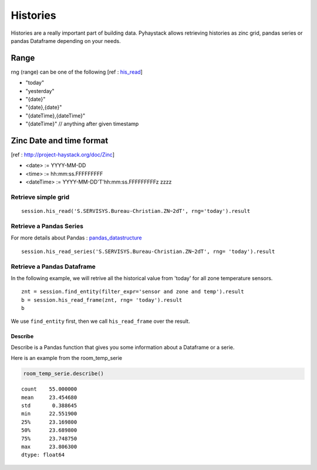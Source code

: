 Histories
===================
Histories are a really important part of building data. Pyhaystack allows retrieving histories
as zinc grid, pandas series or pandas Dataframe depending on your needs.

Range
+++++
rng (range) can be one of the following 
[ref : his_read_]

* "today"
* "yesterday"
* "{date}"
* "{date},{date}"
* "{dateTime},{dateTime}"
* "{dateTime}" // anything after given timestamp

Zinc Date and time format
+++++++++++++++++++++++++
[ref : http://project-haystack.org/doc/Zinc]

* <date>        := YYYY-MM-DD
* <time>        := hh:mm:ss.FFFFFFFFF
* <dateTime>    := YYYY-MM-DD'T'hh:mm:ss.FFFFFFFFFz zzzz


Retrieve simple grid
--------------------
::
    
    session.his_read('S.SERVISYS.Bureau-Christian.ZN~2dT', rng='today').result


Retrieve a Pandas Series
------------------------
For more details about Pandas : pandas_datastructure_
::

    session.his_read_series('S.SERVISYS.Bureau-Christian.ZN~2dT', rng= 'today').result

Retrieve a Pandas Dataframe
---------------------------
In the following example, we will retrive all the historical value from 'today' for
all zone temperature sensors.

::

    znt = session.find_entity(filter_expr='sensor and zone and temp').result
    b = session.his_read_frame(znt, rng= 'today').result
    b

We use ``find_entity`` first, then we call ``his_read_frame`` over the result.


Describe
~~~~~~~~

Describe is a Pandas function that gives you some information about a
Dataframe or a serie.

Here is an example from the room_temp_serie

.. code:: python

    room_temp_serie.describe()

.. parsed-literal::

    count    55.000000
    mean     23.454680
    std       0.388645
    min      22.551900
    25%      23.169800
    50%      23.689800
    75%      23.748750
    max      23.806300
    dtype: float64

.. _his : http://project-haystack.org/tag/his

.. _his_read : http://project-haystack.org/doc/Ops#hisRead

.. _pandas_datastructure : http://pandas.pydata.org/pandas-docs/stable/dsintro.html